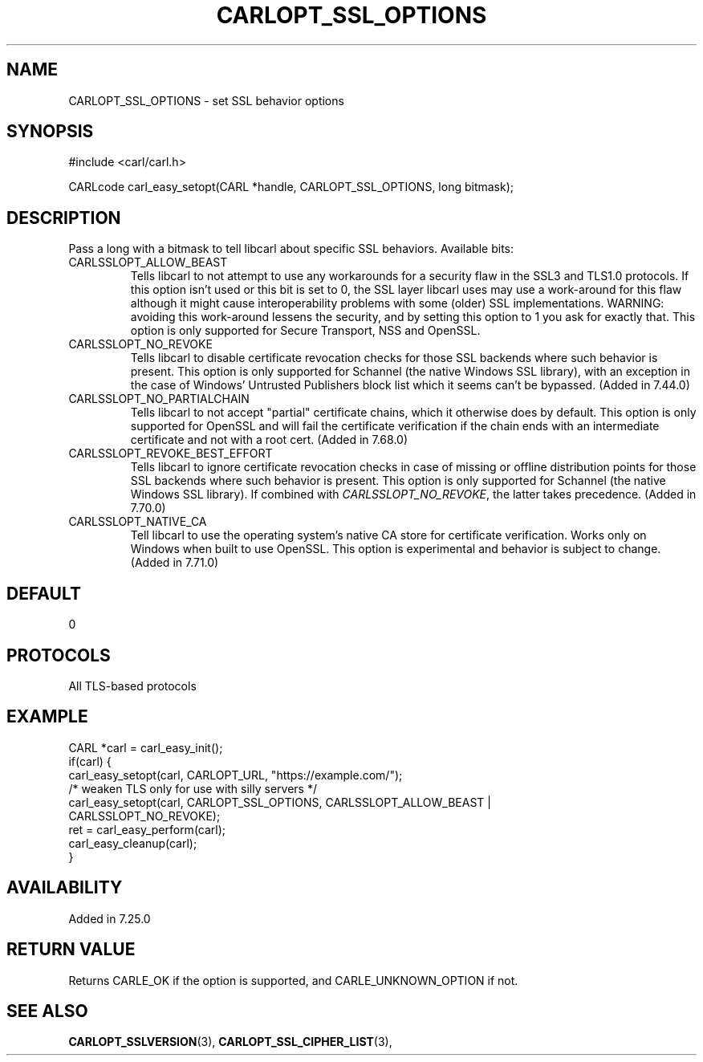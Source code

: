.\" **************************************************************************
.\" *                                  _   _ ____  _
.\" *  Project                     ___| | | |  _ \| |
.\" *                             / __| | | | |_) | |
.\" *                            | (__| |_| |  _ <| |___
.\" *                             \___|\___/|_| \_\_____|
.\" *
.\" * Copyright (C) 1998 - 2020, Daniel Stenberg, <daniel@haxx.se>, et al.
.\" *
.\" * This software is licensed as described in the file COPYING, which
.\" * you should have received as part of this distribution. The terms
.\" * are also available at https://carl.se/docs/copyright.html.
.\" *
.\" * You may opt to use, copy, modify, merge, publish, distribute and/or sell
.\" * copies of the Software, and permit persons to whom the Software is
.\" * furnished to do so, under the terms of the COPYING file.
.\" *
.\" * This software is distributed on an "AS IS" basis, WITHOUT WARRANTY OF ANY
.\" * KIND, either express or implied.
.\" *
.\" **************************************************************************
.\"
.TH CARLOPT_SSL_OPTIONS 3 "19 Jun 2014" "libcarl 7.37.0" "carl_easy_setopt options"
.SH NAME
CARLOPT_SSL_OPTIONS \- set SSL behavior options
.SH SYNOPSIS
#include <carl/carl.h>

CARLcode carl_easy_setopt(CARL *handle, CARLOPT_SSL_OPTIONS, long bitmask);
.SH DESCRIPTION
Pass a long with a bitmask to tell libcarl about specific SSL
behaviors. Available bits:
.IP CARLSSLOPT_ALLOW_BEAST
Tells libcarl to not attempt to use any workarounds for a security flaw in the
SSL3 and TLS1.0 protocols.  If this option isn't used or this bit is set to 0,
the SSL layer libcarl uses may use a work-around for this flaw although it
might cause interoperability problems with some (older) SSL
implementations. WARNING: avoiding this work-around lessens the security, and
by setting this option to 1 you ask for exactly that.  This option is only
supported for Secure Transport, NSS and OpenSSL.
.IP CARLSSLOPT_NO_REVOKE
Tells libcarl to disable certificate revocation checks for those SSL backends
where such behavior is present. This option is only supported for Schannel
(the native Windows SSL library), with an exception in the case of Windows'
Untrusted Publishers block list which it seems can't be bypassed. (Added in
7.44.0)
.IP CARLSSLOPT_NO_PARTIALCHAIN
Tells libcarl to not accept "partial" certificate chains, which it otherwise
does by default. This option is only supported for OpenSSL and will fail the
certificate verification if the chain ends with an intermediate certificate
and not with a root cert. (Added in 7.68.0)
.IP CARLSSLOPT_REVOKE_BEST_EFFORT
Tells libcarl to ignore certificate revocation checks in case of missing or
offline distribution points for those SSL backends where such behavior is
present. This option is only supported for Schannel (the native Windows SSL
library). If combined with \fICARLSSLOPT_NO_REVOKE\fP, the latter takes
precedence. (Added in 7.70.0)
.IP CARLSSLOPT_NATIVE_CA
Tell libcarl to use the operating system's native CA store for certificate
verification. Works only on Windows when built to use OpenSSL. This option is
experimental and behavior is subject to change.
(Added in 7.71.0)
.SH DEFAULT
0
.SH PROTOCOLS
All TLS-based protocols
.SH EXAMPLE
.nf
CARL *carl = carl_easy_init();
if(carl) {
  carl_easy_setopt(carl, CARLOPT_URL, "https://example.com/");
  /* weaken TLS only for use with silly servers */
  carl_easy_setopt(carl, CARLOPT_SSL_OPTIONS, CARLSSLOPT_ALLOW_BEAST |
                   CARLSSLOPT_NO_REVOKE);
  ret = carl_easy_perform(carl);
  carl_easy_cleanup(carl);
}
.fi
.SH AVAILABILITY
Added in 7.25.0
.SH RETURN VALUE
Returns CARLE_OK if the option is supported, and CARLE_UNKNOWN_OPTION if not.
.SH "SEE ALSO"
.BR CARLOPT_SSLVERSION "(3), " CARLOPT_SSL_CIPHER_LIST "(3), "
